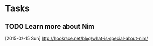 * Tasks
** TODO Learn more about Nim
   [2015-02-15 Sun]
   [[http://hookrace.net/blog/what-is-special-about-nim/]]
